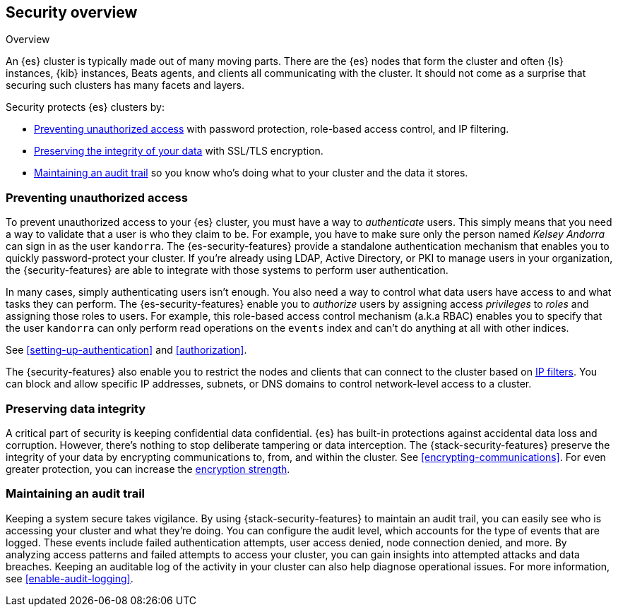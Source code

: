[role="xpack"]
[[elasticsearch-security]]
== Security overview
++++
<titleabbrev>Overview</titleabbrev>
++++

An {es} cluster is typically made out of many moving parts. There are the {es}
nodes that form the cluster and often {ls} instances, {kib} instances, Beats
agents, and clients all communicating with the cluster. It should not come as a
surprise that securing such clusters has many facets and layers.

Security protects {es} clusters by:

* <<preventing-unauthorized-access, Preventing unauthorized access>>
  with password protection, role-based access control, and IP filtering.
* <<preserving-data-integrity, Preserving the integrity of your data>>
  with SSL/TLS encryption.
* <<maintaining-audit-trail, Maintaining an audit trail>>
  so you know who's doing what to your cluster and the data it stores.  

[float]
[[preventing-unauthorized-access]]
=== Preventing unauthorized access

To prevent unauthorized access to your {es} cluster, you must have a
way to _authenticate_ users. This simply means that you need a way to validate
that a user is who they claim to be. For example, you have to make sure only
the person named _Kelsey Andorra_ can sign in as the user `kandorra`. The
{es-security-features} provide a standalone authentication mechanism that enables
you to quickly password-protect your cluster. If you're already using LDAP, 
Active Directory, or PKI to manage users in your organization, the
{security-features} are able to integrate with those systems to perform user
authentication. 

In many cases, simply authenticating users isn't enough. You also need a way to
control what data users have access to and what tasks they can perform. The
{es-security-features} enable you to _authorize_ users by assigning access
_privileges_ to _roles_ and assigning those roles to users. For example, this
role-based access control mechanism (a.k.a RBAC) enables you to specify that the
user `kandorra` can only perform read operations on the `events` index and can't
do anything at all with other indices.

See <<setting-up-authentication>> and <<authorization>>.

The {security-features} also enable you to restrict the nodes and clients that
can connect to the cluster based on <<ip-filtering,IP filters>>. You can
block and allow specific IP addresses, subnets, or DNS domains to
control network-level access to a cluster.

[float]
[[preserving-data-integrity]]
=== Preserving data integrity

A critical part of security is keeping confidential data confidential.
{es} has built-in protections against accidental data loss and
corruption. However, there's nothing to stop deliberate tampering or data
interception. The {stack-security-features} preserve the integrity of your
data by encrypting communications to, from, and within the cluster. See
<<encrypting-communications>>. For even	greater protection, you can increase the
<<ciphers,encryption strength>>.

[float]
[[maintaining-audit-trail]]
=== Maintaining an audit trail

Keeping a system secure takes vigilance. By using {stack-security-features} to
maintain an audit trail, you can easily see who is accessing your cluster and
what they're doing. You can configure the audit level, which accounts for the
type of events that are logged. These events include failed authentication
attempts, user access denied, node connection denied, and more. By analyzing
access patterns and failed attempts to access your cluster, you can gain
insights into attempted attacks and data breaches. Keeping an auditable log of
the activity in your cluster can also help diagnose operational issues. For more
information, see <<enable-audit-logging>>.
